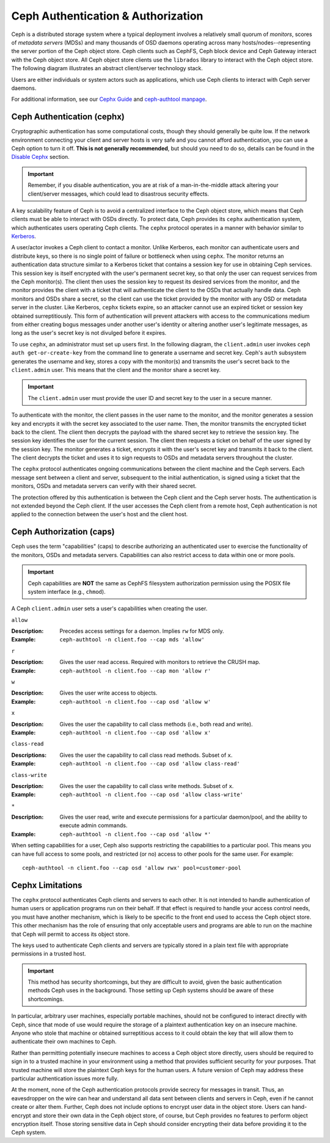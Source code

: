 =====================================
 Ceph Authentication & Authorization
=====================================

Ceph is a distributed storage system where a typical deployment involves a
relatively small quorum of *monitors*, scores of *metadata servers* (MDSs) and
many thousands of OSD daemons operating across many hosts/nodes--representing
the server portion of the Ceph object store. Ceph clients such as CephFS, Ceph
block device and Ceph Gateway interact with the Ceph object store. All Ceph
object store clients use the ``librados`` library to interact with the Ceph
object store. The following diagram illustrates an abstract client/server
technology stack.

.. ditaa::  +---------------------------------------------------+
            |                      client                       |
            +---------------------------------------------------+
            |                     librados                      |
            +---------------------------------------------------+
            +---------------+ +---------------+ +---------------+
            |      OSDs     | |      MDSs     | |    Monitors   |
            +---------------+ +---------------+ +---------------+

Users are either individuals or system actors such as applications, which 
use Ceph clients to interact with Ceph server daemons.

.. ditaa::  +-----+
            | {o} |
            |     |
            +--+--+       /---------\               /---------\
               |          |  Ceph   |               |  Ceph   |
            ---+---*----->|         |<------------->|         |
               |     uses | Clients |               | Servers |
               |          \---------/               \---------/
            /--+--\
            |     |
            |     |
             actor                                    

For additional information, see our `Cephx Guide`_ and `ceph-authtool manpage`_.

.. _Cephx Guide: ../authentication
.. _ceph-authtool manpage: ../../man/8/ceph-authtool/

Ceph Authentication (cephx)
===========================

Cryptographic authentication has some computational costs, though they should
generally be quite low.  If the network environment connecting your client and
server hosts is very safe and you cannot afford authentication, you can use a
Ceph option to turn it off.  **This is not generally recommended**, but should you
need to do so, details can be found in the `Disable Cephx`_ section.  

.. important:: Remember, if you disable authentication, you are at risk of a 
   man-in-the-middle attack altering your client/server messages, which could 
   lead to disastrous security effects.

A key scalability feature of Ceph is to avoid a centralized interface to the
Ceph object store, which means that Ceph clients must be able to interact with
OSDs directly. To protect data, Ceph provides its ``cephx`` authentication
system, which authenticates users operating Ceph clients. The ``cephx`` protocol
operates in a manner with behavior similar to `Kerberos`_. 

.. _Disable Cephx: ../authentication#disable-cephx
.. _Kerberos: http://en.wikipedia.org/wiki/Kerberos_(protocol)

A user/actor invokes a Ceph client to contact a monitor. Unlike Kerberos, each
monitor can authenticate users and distribute keys, so there is no single point
of failure or bottleneck when using ``cephx``. The monitor returns an
authentication data structure similar to a Kerberos ticket that contains a
session key for use in obtaining Ceph services.  This session key is itself
encrypted with the user's permanent  secret key, so that only the user can
request services from the Ceph monitor(s). The client then uses the session key
to request its desired services from the monitor, and the monitor provides the
client with a ticket that will authenticate the client to the OSDs that actually
handle data. Ceph monitors and OSDs share a secret, so the client can use the
ticket provided by the monitor with any OSD or metadata server in the cluster.
Like Kerberos, ``cephx`` tickets expire, so an attacker cannot use an expired
ticket or session key obtained surreptitiously. This form of authentication will
prevent attackers with access to the communications medium from either creating
bogus messages under another user's identity or altering another user's
legitimate messages, as long as the user's secret key is not divulged before it
expires.

To use ``cephx``, an administrator must set up users first. In the following
diagram, the ``client.admin`` user invokes  ``ceph auth get-or-create-key`` from
the command line to generate a username and secret key. Ceph's ``auth``
subsystem generates the username and key, stores a copy with the monitor(s) and
transmits the user's secret back to the ``client.admin`` user. This means that 
the client and the monitor share a secret key.

.. important:: The ``client.admin`` user must provide the user ID and 
   secret key to the user in a secure manner. 

.. ditaa:: +---------+     +---------+
           | Client  |     | Monitor |
           +---------+     +---------+
                |  request to   |
                | create a user |
                |-------------->|----------+ create user
                |               |          | and                 
                |<--------------|<---------+ store key
                | transmit key  |
                |               |


To authenticate with the monitor, the client passes in the user name to the
monitor, and the monitor generates a session key and encrypts it with the secret
key associated to the user name. Then, the monitor transmits the encrypted
ticket back to the client. The client then decrypts the payload with the shared
secret key to retrieve the session key. The session key identifies the user for
the current session. The client then requests a ticket on behalf of the user
signed by the session key. The monitor generates a ticket, encrypts it with the
user's secret key and transmits it back to the client. The client decrypts the
ticket and uses it to sign requests to OSDs and metadata servers throughout the
cluster.

.. ditaa:: +---------+     +---------+
           | Client  |     | Monitor |
           +---------+     +---------+
                |  authenticate |
                |-------------->|----------+ generate and
                |               |          | encrypt                
                |<--------------|<---------+ session key
                | transmit      |
                | encrypted     |
                | session key   |
                |               |             
                |-----+ decrypt |
                |     | session | 
                |<----+ key     |              
                |               |
                |  req. ticket  |
                |-------------->|----------+ generate and
                |               |          | encrypt                
                |<--------------|<---------+ ticket
                | recv. ticket  |
                |               |             
                |-----+ decrypt |
                |     | ticket  | 
                |<----+         |              


The ``cephx`` protocol authenticates ongoing communications between the client
machine and the Ceph servers. Each message sent between a client and server,
subsequent to the initial authentication, is signed using a ticket that the
monitors, OSDs and metadata servers can verify with their shared secret.

.. ditaa:: +---------+     +---------+     +-------+     +-------+
           |  Client |     | Monitor |     |  MDS  |     |  OSD  |
           +---------+     +---------+     +-------+     +-------+
                |  request to   |              |             |
                | create a user |              |             |               
                |-------------->| mon and      |             |
                |<--------------| client share |             |
                |    receive    | a secret.    |             |
                | shared secret |              |             |
                |               |<------------>|             |
                |               |<-------------+------------>|
                |               | mon, mds,    |             |
                | authenticate  | and osd      |             |  
                |-------------->| share        |             |
                |<--------------| a secret     |             |
                |  session key  |              |             |
                |               |              |             |
                |  req. ticket  |              |             |
                |-------------->|              |             |
                |<--------------|              |             |
                | recv. ticket  |              |             |
                |               |              |             |
                |   make request (CephFS only) |             |
                |----------------------------->|             |
                |<-----------------------------|             |
                | receive response (CephFS only)             |
                |                                            |
                |                make request                |
                |------------------------------------------->|  
                |<-------------------------------------------|
                               receive response

The protection offered by this authentication is between the Ceph client and the
Ceph server hosts. The authentication is not extended beyond the Ceph client. If
the user accesses the Ceph client from a remote host, Ceph authentication is not
applied to the connection between the user's host and the client host.


Ceph Authorization (caps)
=========================

Ceph uses the term "capabilities" (caps) to describe authorizing an
authenticated  user to exercise the functionality of the monitors, OSDs and
metadata servers. Capabilities can also restrict access to data within one or
more pools.

.. important:: Ceph capabilities are **NOT** the same as CephFS
   filesystem authorization permission using the POSIX file system 
   interface (e.g., ``chmod``).

A Ceph ``client.admin`` user sets a user's capabilities when creating
the user.


``allow``

:Description: Precedes access settings for a daemon. Implies ``rw`` for MDS only. 
:Example: ``ceph-authtool -n client.foo --cap mds 'allow'``


``r``

:Description: Gives the user read access. Required with monitors to retrieve the CRUSH map.
:Example: ``ceph-authtool -n client.foo --cap mon 'allow r'``


``w``

:Description: Gives the user write access to objects.
:Example: ``ceph-authtool -n client.foo --cap osd 'allow w'`` 


``x``

:Description: Gives the user the capability to call class methods (i.e., both read and write).
:Example: ``ceph-authtool -n client.foo --cap osd 'allow x'``


``class-read``

:Descriptions: Gives the user the capability to call class read methods. Subset of ``x``. 
:Example: ``ceph-authtool -n client.foo --cap osd 'allow class-read'``


``class-write``

:Description: Gives the user the capability to call class write methods. Subset of ``x``. 
:Example: ``ceph-authtool -n client.foo --cap osd 'allow class-write'``


``*``

:Description: Gives the user read, write and execute permissions for a particular daemon/pool, and the ability to execute admin commands.
:Example: ``ceph-authtool -n client.foo --cap osd 'allow *'``


When setting capabilities for a user, Ceph also supports restricting the
capabilities to a particular pool. This means you can have full access to some
pools, and restricted (or no) access to other pools for the same user.
For example:: 

	ceph-authtool -n client.foo --cap osd 'allow rwx' pool=customer-pool



Cephx Limitations
=================

The ``cephx`` protocol authenticates Ceph clients and servers to each other.  It
is not intended to handle authentication of human users or application programs
run on their behalf.  If that effect is required to handle your access control
needs, you must have another mechanism, which is likely to be specific to the
front end used to access the Ceph object store.  This other mechanism has the
role of ensuring that only acceptable users and programs are able to run on the
machine that Ceph will permit to access its object store. 

The keys used to authenticate Ceph clients and servers are typically   stored in
a plain text file with appropriate permissions in a trusted host.

.. important:: This method has security shortcomings, but they are difficult to avoid, 
   given the basic authentication methods Ceph uses in the background. Those setting up 
   Ceph systems should be aware of these shortcomings.  

In particular, arbitrary user machines, especially portable machines, should not
be configured to interact directly with Ceph, since that mode of use would
require the storage of a plaintext authentication key on an insecure machine.
Anyone  who stole that machine or obtained surreptitious access to it could
obtain the key that will allow them to authenticate their own machines to Ceph.

Rather than permitting potentially insecure machines to access a Ceph object
store directly,  users should be required to sign in to a trusted machine in
your environment using a method  that provides sufficient security for your
purposes.  That trusted machine will store the plaintext Ceph keys for the
human users.  A future version of Ceph may address these particular
authentication issues more fully.

At the moment, none of the Ceph authentication protocols provide secrecy for
messages in transit. Thus, an eavesdropper on the wire can hear and understand
all data sent between clients and servers in Ceph, even if he cannot create or
alter them. Further, Ceph does not include options to encrypt user data in the
object store. Users can hand-encrypt and store their own data in the Ceph
object store, of course, but Ceph provides no features to perform object
encryption itself. Those storing sensitive data in Ceph should consider
encrypting their data before providing it  to the Ceph system.
